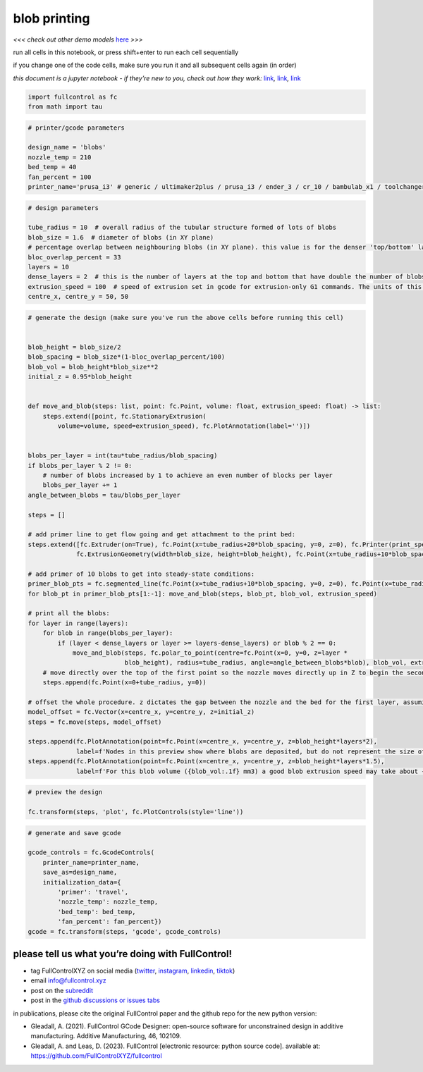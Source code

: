 blob printing
=============

*<<< check out other demo models*
`here <https://github.com/FullControlXYZ/fullcontrol/tree/master/models/README.md>`__
*>>>*

run all cells in this notebook, or press shift+enter to run each cell
sequentially

if you change one of the code cells, make sure you run it and all
subsequent cells again (in order)

*this document is a jupyter notebook - if they’re new to you, check out
how they work:*
`link <https://www.google.com/search?q=ipynb+tutorial>`__\ *,*
`link <https://jupyter.org/try-jupyter/retro/notebooks/?path=notebooks/Intro.ipynb>`__\ *,*
`link <https://colab.research.google.com/>`__

.. code:: ipython3

    import fullcontrol as fc
    from math import tau

.. code:: ipython3

    # printer/gcode parameters
    
    design_name = 'blobs'
    nozzle_temp = 210
    bed_temp = 40
    fan_percent = 100
    printer_name='prusa_i3' # generic / ultimaker2plus / prusa_i3 / ender_3 / cr_10 / bambulab_x1 / toolchanger_T0

.. code:: ipython3

    # design parameters
    
    tube_radius = 10  # overall radius of the tubular structure formed of lots of blobs
    blob_size = 1.6  # diameter of blobs (in XY plane)
    # percentage overlap between neighbouring blobs (in XY plane). this value is for the denser 'top/bottom' layers - for middle less-dense layers, the blobs are twice as far apart
    bloc_overlap_percent = 33
    layers = 10
    dense_layers = 2  # this is the number of layers at the top and bottom that have double the number of blobs. other layers have fewer blobs with a small gap in between
    extrusion_speed = 100  # speed of extrusion set in gcode for extrusion-only G1 commands. The units of this speed depend on your printer but are likely mm/min or mm3/min
    centre_x, centre_y = 50, 50

.. code:: ipython3

    # generate the design (make sure you've run the above cells before running this cell)
    
    
    blob_height = blob_size/2
    blob_spacing = blob_size*(1-bloc_overlap_percent/100)
    blob_vol = blob_height*blob_size**2
    initial_z = 0.95*blob_height
    
    
    def move_and_blob(steps: list, point: fc.Point, volume: float, extrusion_speed: float) -> list:
        steps.extend([point, fc.StationaryExtrusion(
            volume=volume, speed=extrusion_speed), fc.PlotAnnotation(label='')])
    
    
    blobs_per_layer = int(tau*tube_radius/blob_spacing)
    if blobs_per_layer % 2 != 0:
        # number of blobs increased by 1 to achieve an even number of blocks per layer
        blobs_per_layer += 1
    angle_between_blobs = tau/blobs_per_layer
    
    steps = []
    
    # add primer line to get flow going and get attachment to the print bed:
    steps.extend([fc.Extruder(on=True), fc.Point(x=tube_radius+20*blob_spacing, y=0, z=0), fc.Printer(print_speed=100),
                 fc.ExtrusionGeometry(width=blob_size, height=blob_height), fc.Point(x=tube_radius+10*blob_spacing), fc.Extruder(on=False)])
    
    # add primer of 10 blobs to get into steady-state conditions:
    primer_blob_pts = fc.segmented_line(fc.Point(x=tube_radius+10*blob_spacing, y=0, z=0), fc.Point(x=tube_radius, y=0, z=0), 10)
    for blob_pt in primer_blob_pts[1:-1]: move_and_blob(steps, blob_pt, blob_vol, extrusion_speed)
    
    # print all the blobs:
    for layer in range(layers):
        for blob in range(blobs_per_layer):
            if (layer < dense_layers or layer >= layers-dense_layers) or blob % 2 == 0:
                move_and_blob(steps, fc.polar_to_point(centre=fc.Point(x=0, y=0, z=layer *
                              blob_height), radius=tube_radius, angle=angle_between_blobs*blob), blob_vol, extrusion_speed)
        # move directly over the top of the first point so the nozzle moves directly up in Z to begin the second layer
        steps.append(fc.Point(x=0+tube_radius, y=0))
    
    # offset the whole procedure. z dictates the gap between the nozzle and the bed for the first layer, assuming the model was designed with a first layer z-position of 0
    model_offset = fc.Vector(x=centre_x, y=centre_y, z=initial_z)
    steps = fc.move(steps, model_offset)
    
    steps.append(fc.PlotAnnotation(point=fc.Point(x=centre_x, y=centre_y, z=blob_height*layers*2),
                 label=f'Nodes in this preview show where blobs are deposited, but do not represent the size of blobs'))
    steps.append(fc.PlotAnnotation(point=fc.Point(x=centre_x, y=centre_y, z=blob_height*layers*1.5),
                 label=f'For this blob volume ({blob_vol:.1f} mm3) a good blob extrusion speed may take about {blob_vol/4:.1f}-{blob_vol/2:.1f} seconds per blob'))

.. code:: ipython3

    # preview the design
    
    fc.transform(steps, 'plot', fc.PlotControls(style='line'))

.. code:: ipython3

    # generate and save gcode
    
    gcode_controls = fc.GcodeControls(
        printer_name=printer_name,
        save_as=design_name,
        initialization_data={
            'primer': 'travel',
            'nozzle_temp': nozzle_temp,
            'bed_temp': bed_temp,
            'fan_percent': fan_percent})
    gcode = fc.transform(steps, 'gcode', gcode_controls)

please tell us what you’re doing with FullControl!
^^^^^^^^^^^^^^^^^^^^^^^^^^^^^^^^^^^^^^^^^^^^^^^^^^

-  tag FullControlXYZ on social media
   (`twitter <https://twitter.com/FullControlXYZ>`__,
   `instagram <https://www.instagram.com/fullcontrolxyz/>`__,
   `linkedin <https://www.linkedin.com/in/andrew-gleadall-068587119/>`__,
   `tiktok <https://www.tiktok.com/@fullcontrolxyz>`__)
-  email info@fullcontrol.xyz
-  post on the `subreddit <https://reddit.com/r/fullcontrol>`__
-  post in the `github discussions or issues
   tabs <https://github.com/FullControlXYZ/fullcontrol/issues>`__

in publications, please cite the original FullControl paper and the
github repo for the new python version:

-  Gleadall, A. (2021). FullControl GCode Designer: open-source software
   for unconstrained design in additive manufacturing. Additive
   Manufacturing, 46, 102109.
-  Gleadall, A. and Leas, D. (2023). FullControl [electronic resource:
   python source code]. available at:
   https://github.com/FullControlXYZ/fullcontrol
